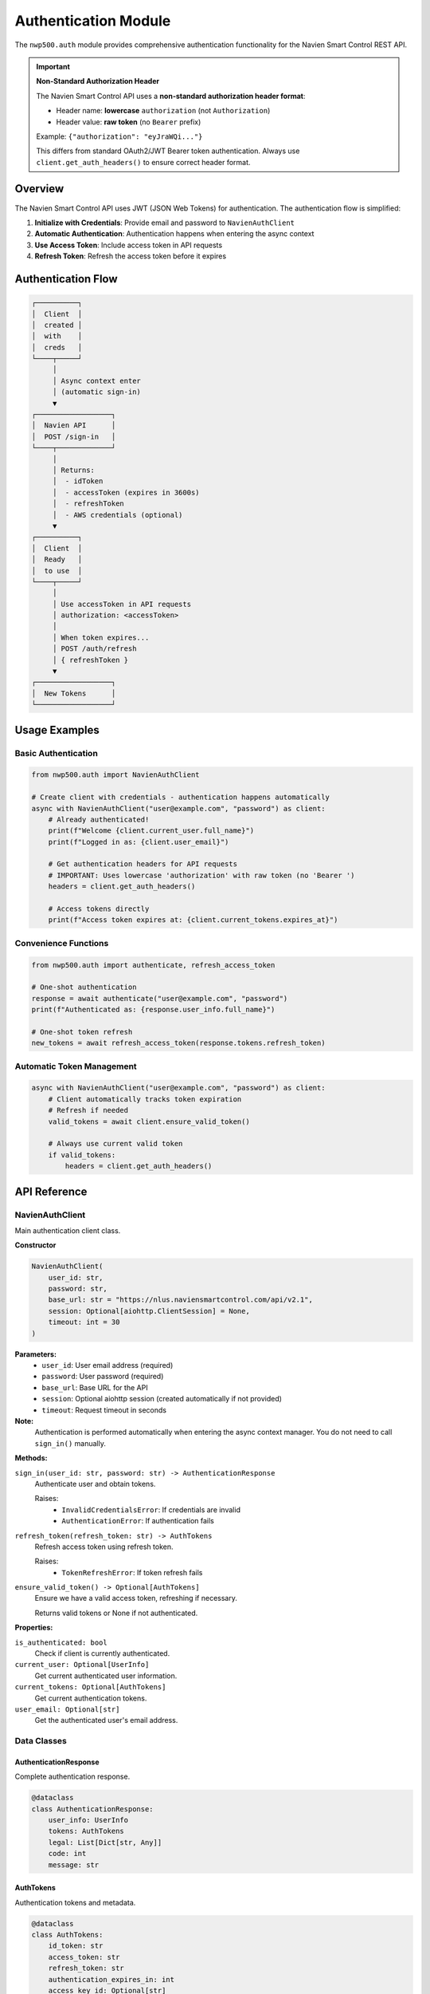 
Authentication Module
=====================

The ``nwp500.auth`` module provides comprehensive authentication functionality for the Navien Smart Control REST API.

.. important::
   **Non-Standard Authorization Header**
   
   The Navien Smart Control API uses a **non-standard authorization header format**:
   
   * Header name: **lowercase** ``authorization`` (not ``Authorization``)
   * Header value: **raw token** (no ``Bearer`` prefix)
   
   Example: ``{"authorization": "eyJraWQi..."}``
   
   This differs from standard OAuth2/JWT Bearer token authentication. Always use 
   ``client.get_auth_headers()`` to ensure correct header format.

Overview
--------

The Navien Smart Control API uses JWT (JSON Web Tokens) for authentication. The authentication flow is simplified:

1. **Initialize with Credentials**: Provide email and password to ``NavienAuthClient``
2. **Automatic Authentication**: Authentication happens when entering the async context
3. **Use Access Token**: Include access token in API requests
4. **Refresh Token**: Refresh the access token before it expires

Authentication Flow
-------------------

.. code-block::

   ┌──────────┐
   │  Client  │
   │  created │
   │  with    │
   │  creds   │
   └────┬─────┘
        │
        │ Async context enter
        │ (automatic sign-in)
        ▼
   ┌──────────────────┐
   │  Navien API      │
   │  POST /sign-in   │
   └────┬─────────────┘
        │
        │ Returns:
        │  - idToken
        │  - accessToken (expires in 3600s)
        │  - refreshToken
        │  - AWS credentials (optional)
        ▼
   ┌──────────┐
   │  Client  │
   │  Ready   │
   │  to use  │
   └────┬─────┘
        │
        │ Use accessToken in API requests
        │ authorization: <accessToken>
        │
        │ When token expires...
        │ POST /auth/refresh
        │ { refreshToken }
        ▼
   ┌──────────────────┐
   │  New Tokens      │
   └──────────────────┘

Usage Examples
--------------

Basic Authentication
^^^^^^^^^^^^^^^^^^^^

.. code-block:: python

    from nwp500.auth import NavienAuthClient

    # Create client with credentials - authentication happens automatically
    async with NavienAuthClient("user@example.com", "password") as client:
        # Already authenticated!
        print(f"Welcome {client.current_user.full_name}")
        print(f"Logged in as: {client.user_email}")
        
        # Get authentication headers for API requests
        # IMPORTANT: Uses lowercase 'authorization' with raw token (no 'Bearer ')
        headers = client.get_auth_headers()
        
        # Access tokens directly
        print(f"Access token expires at: {client.current_tokens.expires_at}")

Convenience Functions
^^^^^^^^^^^^^^^^^^^^^

.. code-block:: python

    from nwp500.auth import authenticate, refresh_access_token

    # One-shot authentication
    response = await authenticate("user@example.com", "password")
    print(f"Authenticated as: {response.user_info.full_name}")
    
    # One-shot token refresh
    new_tokens = await refresh_access_token(response.tokens.refresh_token)

Automatic Token Management
^^^^^^^^^^^^^^^^^^^^^^^^^^

.. code-block:: python

    async with NavienAuthClient("user@example.com", "password") as client:
        # Client automatically tracks token expiration
        # Refresh if needed
        valid_tokens = await client.ensure_valid_token()
        
        # Always use current valid token
        if valid_tokens:
            headers = client.get_auth_headers()

API Reference
-------------

NavienAuthClient
^^^^^^^^^^^^^^^^

Main authentication client class.

**Constructor**

.. code-block:: python

    NavienAuthClient(
        user_id: str,
        password: str,
        base_url: str = "https://nlus.naviensmartcontrol.com/api/v2.1",
        session: Optional[aiohttp.ClientSession] = None,
        timeout: int = 30
    )

**Parameters:**
    * ``user_id``: User email address (required)
    * ``password``: User password (required)
    * ``base_url``: Base URL for the API
    * ``session``: Optional aiohttp session (created automatically if not provided)
    * ``timeout``: Request timeout in seconds

**Note:**
    Authentication is performed automatically when entering the async context manager.
    You do not need to call ``sign_in()`` manually.

**Methods:**

``sign_in(user_id: str, password: str) -> AuthenticationResponse``
    Authenticate user and obtain tokens.
    
    Raises:
        * ``InvalidCredentialsError``: If credentials are invalid
        * ``AuthenticationError``: If authentication fails

``refresh_token(refresh_token: str) -> AuthTokens``
    Refresh access token using refresh token.
    
    Raises:
        * ``TokenRefreshError``: If token refresh fails

``ensure_valid_token() -> Optional[AuthTokens]``
    Ensure we have a valid access token, refreshing if necessary.
    
    Returns valid tokens or None if not authenticated.

**Properties:**

``is_authenticated: bool``
    Check if client is currently authenticated.

``current_user: Optional[UserInfo]``
    Get current authenticated user information.

``current_tokens: Optional[AuthTokens]``
    Get current authentication tokens.

``user_email: Optional[str]``
    Get the authenticated user's email address.

Data Classes
^^^^^^^^^^^^

AuthenticationResponse
~~~~~~~~~~~~~~~~~~~~~~

Complete authentication response.

.. code-block:: python

    @dataclass
    class AuthenticationResponse:
        user_info: UserInfo
        tokens: AuthTokens
        legal: List[Dict[str, Any]]
        code: int
        message: str

AuthTokens
~~~~~~~~~~

Authentication tokens and metadata.

.. code-block:: python

    @dataclass
    class AuthTokens:
        id_token: str
        access_token: str
        refresh_token: str
        authentication_expires_in: int
        access_key_id: Optional[str]
        secret_key: Optional[str]
        session_token: Optional[str]
        authorization_expires_in: Optional[int]
        issued_at: datetime

**Properties:**
    * ``expires_at: datetime`` - When the token expires
    * ``is_expired: bool`` - Whether the token has expired (with 5 min buffer)
    * ``time_until_expiry: timedelta`` - Time remaining until expiration
    * ``bearer_token: str`` - Formatted "Bearer <token>" for Authorization header

UserInfo
~~~~~~~~

User information from authentication.

.. code-block:: python

    @dataclass
    class UserInfo:
        user_type: str
        user_first_name: str
        user_last_name: str
        user_status: str
        user_seq: int

**Properties:**
    * ``full_name: str`` - User's full name

Exceptions
^^^^^^^^^^

All exceptions inherit from ``AuthenticationError``.

**AuthenticationError**
    Base exception for authentication errors.
    
    Attributes:
        * ``message: str`` - Error message
        * ``code: Optional[int]`` - HTTP status code
        * ``response: Optional[Dict]`` - Raw API response

**InvalidCredentialsError**
    Raised when credentials are invalid.

**TokenExpiredError**
    Raised when a token has expired.

**TokenRefreshError**
    Raised when token refresh fails.

Usage Examples
--------------

Example 1: Simple Authentication
^^^^^^^^^^^^^^^^^^^^^^^^^^^^^^^^

.. code-block:: python

    import asyncio
    from nwp500.auth import NavienAuthClient, InvalidCredentialsError, AuthenticationError

    async def main():
        try:
            async with NavienAuthClient("user@example.com", "password") as client:
                print(f"Logged in as: {client.current_user.full_name}")
                print(f"Token valid until: {client.current_tokens.expires_at}")
        except InvalidCredentialsError:
            print("Invalid email or password")
        except AuthenticationError as e:
            print(f"Authentication failed: {e.message}")

    asyncio.run(main())

Example 2: Token Refresh
^^^^^^^^^^^^^^^^^^^^^^^^

.. code-block:: python

    import asyncio
    from nwp500.auth import NavienAuthClient

    async def main():
        async with NavienAuthClient("user@example.com", "password") as client:
            # Check token status
            if client.current_tokens.is_expired:
                print("Token expired, refreshing...")
                new_tokens = await client.refresh_token(
                    client.current_tokens.refresh_token
                )
                print("Token refreshed successfully")
            else:
                print(f"Token valid for: {client.current_tokens.time_until_expiry}")

    asyncio.run(main())

Example 3: Long-Running Session
^^^^^^^^^^^^^^^^^^^^^^^^^^^^^^^

.. code-block:: python

    import asyncio
    from nwp500.auth import NavienAuthClient

    async def make_api_request(client, endpoint):
        """Make an authenticated API request."""
        # Ensure we have a valid token
        tokens = await client.ensure_valid_token()
        if not tokens:
            raise RuntimeError("Not authenticated")
        
        headers = client.get_auth_headers()
        # Make your API request here...
        return headers

    async def main():
        async with NavienAuthClient("user@example.com", "password") as client:
            # Make multiple requests over time
            for i in range(10):
                headers = await make_api_request(client, f"/api/endpoint/{i}")
                print(f"Request {i} - authenticated")
                await asyncio.sleep(60)  # Wait 1 minute between requests

    asyncio.run(main())

Example 4: Error Handling
^^^^^^^^^^^^^^^^^^^^^^^^^

.. code-block:: python

    import asyncio
    from nwp500.auth import (
        NavienAuthClient,
        InvalidCredentialsError,
        TokenRefreshError,
        AuthenticationError
    )

    async def safe_authenticate(email, password):
        """Authenticate with comprehensive error handling."""
        try:
            async with NavienAuthClient(email, password) as client:
                print(f"✅ Successfully authenticated as {client.current_user.full_name}")
                return client.current_tokens
                
        except InvalidCredentialsError as e:
            print(f"❌ Invalid credentials")
            print(f"   Message: {e.message}")
            print(f"   Code: {e.code}")
            return None
            
        except TokenRefreshError as e:
            print(f"❌ Token refresh failed")
            print(f"   Message: {e.message}")
            return None
            
        except AuthenticationError as e:
            print(f"❌ Authentication error")
            print(f"   Message: {e.message}")
            if e.response:
                print(f"   Response: {e.response}")
            return None
            
        except Exception as e:
            print(f"❌ Unexpected error: {str(e)}")
            return None

    async def main():
        tokens = await safe_authenticate("user@example.com", "password")
        if tokens:
            print(f"Token expires at: {tokens.expires_at}")

    asyncio.run(main())

Example 5: Session Reuse
^^^^^^^^^^^^^^^^^^^^^^^^

.. code-block:: python

    import asyncio
    import aiohttp
    from nwp500.auth import NavienAuthClient

    async def main():
        # Create a shared session for better performance
        async with aiohttp.ClientSession() as session:
            # Pass the session to the auth client
            async with NavienAuthClient(
                "user@example.com", 
                "password",
                session=session
            ) as client:
                # Use the same session for API requests
                headers = client.get_auth_headers()
                async with session.get(
                    "https://nlus.naviensmartcontrol.com/api/v2.1/device/list",
                    headers=headers,
                    json={"offset": 0, "count": 20, "userId": "user@example.com"}
                ) as resp:
                    data = await resp.json()
                    print(f"Devices: {data}")

    asyncio.run(main())

Testing
-------

A test script is provided to verify authentication:

.. code-block:: bash

    # Run interactive authentication test
    python test_auth.py

    # Test convenience functions
    python test_auth.py --convenience

The test will prompt for credentials and verify:

1. Sign-in functionality
2. Token refresh
3. Automatic token management
4. Bearer token formatting

Security Considerations
-----------------------

**Token Storage**
    * Never commit tokens to source control
    * Store tokens securely (e.g., encrypted storage, environment variables)
    * Tokens expire after 3600 seconds (1 hour) by default

**Credential Management**
    * Use environment variables for credentials
    * Never hardcode passwords in code
    * Consider using a secrets management system

**Token Refresh**
    * Tokens are automatically refreshed when within 5 minutes of expiration
    * Always use ``ensure_valid_token()`` for long-running sessions
    * Handle ``TokenRefreshError`` gracefully

**Network Security**
    * All API communication uses HTTPS
    * Bearer tokens are transmitted in Authorization header
    * Session tokens include AWS credentials for IoT communication

API Endpoints
-------------

Sign In
^^^^^^^

**Endpoint:** ``POST /user/sign-in``

**Request:**

.. code-block:: json

    {
      "userId": "user@example.com",
      "password": "password"
    }

**Response:**

.. code-block:: json

    {
      "code": 200,
      "msg": "SUCCESS",
      "data": {
        "userInfo": {
          "userType": "O",
          "userFirstName": "John",
          "userLastName": "Doe",
          "userStatus": "NORMAL",
          "userSeq": 36283
        },
        "legal": [],
        "token": {
          "idToken": "eyJraWQiOiJ...",
          "accessToken": "eyJraWQiOiJ...",
          "refreshToken": "eyJjdHkiOiJ...",
          "authenticationExpiresIn": 3600,
          "accessKeyId": "ASIA...",
          "secretKey": "...",
          "sessionToken": "IQoJb3...",
          "authorizationExpiresIn": 3600
        }
      }
    }

Refresh Token
^^^^^^^^^^^^^

**Endpoint:** ``POST /auth/refresh``

**Request:**

.. code-block:: json

    {
      "refreshToken": "eyJjdHkiOiJ..."
    }

**Response:**

.. code-block:: json

    {
      "code": 200,
      "msg": "SUCCESS",
      "data": {
        "idToken": "eyJraWQiOiJ...",
        "accessToken": "eyJraWQiOiJ...",
        "refreshToken": "eyJjdHkiOiJ...",
        "authenticationExpiresIn": 3600
      }
    }

Troubleshooting
---------------

**Invalid Credentials Error**
    * Verify email and password are correct
    * Check if account is active
    * Ensure no typos in credentials

**Token Refresh Fails**
    * Refresh token may have expired (longer lifetime than access token)
    * Re-authenticate with credentials
    * Check network connectivity

**Network Errors**
    * Verify internet connection
    * Check if API endpoint is accessible
    * Review firewall settings

**Timeout Errors**
    * Increase timeout value in NavienAuthClient constructor
    * Check network latency
    * Verify API is responding

Integration with Other Modules
------------------------------

The authentication module integrates with other components:

**Device API**
    Use authenticated tokens to access device information and control:

.. code-block:: python

    from nwp500.auth import NavienAuthClient
    from nwp500.api_client import NavienAPIClient
    
    async with NavienAuthClient("user@example.com", "password") as auth_client:
        # Use with device API
        api_client = NavienAPIClient(auth_client=auth_client)
        devices = await api_client.list_devices()
        print(f"Found {len(devices)} device(s)")

**MQTT Client**
    AWS credentials from authentication enable MQTT connection:

.. code-block:: python

    from nwp500.auth import NavienAuthClient
    from nwp500.mqtt_client import NavienMqttClient
    
    async with NavienAuthClient("user@example.com", "password") as auth_client:
        # Use AWS credentials for MQTT/IoT connection
        mqtt_client = NavienMqttClient(auth_client)
        await mqtt_client.connect()
        print(f"Connected to MQTT: {mqtt_client.client_id}")

Further Reading
---------------

* :doc:`MQTT_MESSAGES` - MQTT protocol documentation
* :doc:`DEVICE_STATUS_FIELDS` - Available device data
* :doc:`MQTT_CLIENT` - MQTT client usage guide

For questions or issues, please refer to the project repository.
